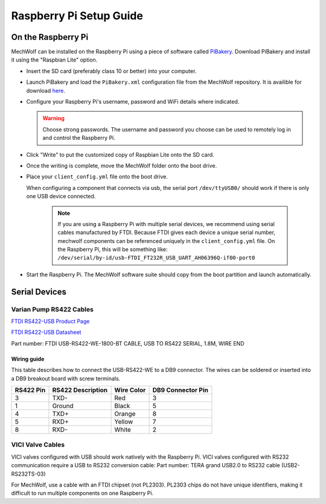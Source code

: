 Raspberry Pi Setup Guide
========================

On the Raspberry Pi
-------------------

MechWolf can be installed on the Raspberry Pi using a piece of software called
`PiBakery <http://www.pibakery.org>`_. Download PiBakery and install it using
the "Raspbian Lite" option.

- Insert the SD card (preferably class 10 or better) into your computer.

- Launch PiBakery and load the ``PiBakery.xml`` configuration file from the
  MechWolf repository. It is availible for download `here
  <https://raw.githubusercontent.com/Benjamin-Lee/MechWolf/master/pibaker_setup.xml>`_.

- Configure your Raspberry Pi's username, password and WiFi details where indicated.

  .. warning::

     Choose strong passwords. The username and password you choose can be used
     to remotely log in and control the Raspberry Pi.

- Click "Write" to put the customized copy of Raspbian Lite onto the SD card.

- Once the writing is complete, move the MechWolf folder onto the boot drive.

- Place your ``client_config.yml`` file onto the boot drive.

  When configuring a component that connects via usb, the serial port
  ``/dev/ttyUSB0/`` should work if there is only one USB device connected.

    .. note::

        If you are using a Raspberry Pi with multiple serial devices, we
        recommend using serial cables manufactured by FTDI. Because FTDI gives
        each device a unique serial number, mechwolf components can be
        referenced uniquely in the ``client_config.yml`` file. On the Raspberry
        Pi, this will be something like:
        ``/dev/serial/by-id/usb-FTDI_FT232R_USB_UART_AH06396Q-if00-port0``

- Start the Raspberry Pi. The MechWolf software suite should copy from the boot
  partition and launch automatically.

Serial Devices
--------------

Varian Pump RS422 Cables
~~~~~~~~~~~~~~~~~~~~~~~~

`FTDI RS422-USB Product Page <http://www.ftdichip.com/Products/Cables/USBRS422.htm>`_

`FTDI RS422-USB Datasheet
<http://www.ftdichip.com/Support/Documents/DataSheets/Cables/DS_USB_RS422_CABLES.pdf>`_

Part number: FTDI USB-RS422-WE-1800-BT CABLE, USB TO RS422 SERIAL, 1.8M, WIRE
END

Wiring guide
^^^^^^^^^^^^

This table describes how to connect the USB-RS422-WE to a DB9 connector. The
wires can be soldered or inserted into a DB9 breakout board with screw
terminals.

.. table::

    +-----------+-------------------+------------+-------------------+
    | RS422 Pin | RS422 Description | Wire Color | DB9 Connector Pin |
    +===========+===================+============+===================+
    |         3 | TXD-              | Red        |                 3 |
    +-----------+-------------------+------------+-------------------+
    |         1 | Ground            | Black      |                 5 |
    +-----------+-------------------+------------+-------------------+
    |         4 | TXD+              | Orange     |                 8 |
    +-----------+-------------------+------------+-------------------+
    |         5 | RXD+              | Yellow     |                 7 |
    +-----------+-------------------+------------+-------------------+
    |         8 | RXD-              | White      |                 2 |
    +-----------+-------------------+------------+-------------------+

VICI Valve Cables
~~~~~~~~~~~~~~~~~

VICI valves configured with USB should work natively with the Raspberry Pi. VICI
valves configured with RS232 communication require a USB to RS232 conversion
cable: Part number: TERA grand USB2.0 to RS232 cable (USB2-RS232TS-03)

For MechWolf, use  a cable with an FTDI chipset (not PL2303). PL2303 chips do
not have unique identifiers, making it difficult to run multiple components on
one Raspberry Pi.
